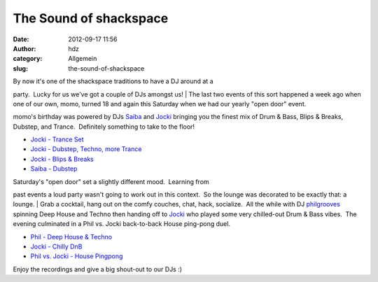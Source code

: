 The Sound of shackspace
#######################
:date: 2012-09-17 11:56
:author: hdz
:category: Allgemein
:slug: the-sound-of-shackspace

| By now it's one of the shackspace traditions to have a DJ around at a
party.  Lucky for us we've got a couple of DJs amongst us!
|  The last two events of this sort happened a week ago when one of our
own, momo, turned 18 and again this Saturday when we had our yearly
"open door" event.

momo's birthday was powered by DJs
`Saiba <https://twitter.com/layer1gfx>`__ and
`Jocki <https://twitter.com/dop3j0e>`__ bringing you the finest mix of
Drum & Bass, Blips & Breaks, Dubstep, and Trance.  Definitely something
to take to the floor!

-  `Jocki - Trance
   Set <http://dojoe.net/mixes/momo18/01%20-%20Jocki%20-%20Trance%20Set.mp3>`__
-  `Jocki - Dubstep, Techno, more
   Trance <http://dojoe.net/mixes/momo18/02%20-%20Jocki%20-%20Dubstep,%20Techno,%20more%20Trance.mp3>`__
-  `Jocki - Blips &
   Breaks <http://dojoe.net/mixes/momo18/03%20-%20Jocki%20-%20Blips%20&%20Breaks.mp3>`__
-  `Saiba -
   Dubstep <http://dojoe.net/mixes/momo18/04%20-%20Saiba%20-%20Dubstep%20Set.mp3>`__

| Saturday's "open door" set a slightly different mood.  Learning from
past events a loud party wasn't going to work out in this context.  So
the lounge was decorated to be exactly that: a lounge.
|  Grab a cocktail, hang out on the comfy couches, chat, hack,
socialize.  All the while with DJ
`philgrooves <https://twitter.com/philgrooves>`__ spinning Deep House
and Techno then handing off to `Jocki <https://twitter.com/dop3j0e>`__
who played some very chilled-out Drum & Bass vibes.  The evening
culminated in a Phil vs. Jocki back-to-back House ping-pong duel.

-  `Phil - Deep House &
   Techno <http://dojoe.net/mixes/tdot12/01%20-%20Phil%20-%20Deep%20House%20&%20Techno%20Set.mp3>`__
-  `Jocki - Chilly
   DnB <http://dojoe.net/mixes/tdot12/02%20-%20Jocki%20-%20Chilly%20DnB%20Set.mp3>`__
-  `Phil vs. Jocki - House
   Pingpong <http://dojoe.net/mixes/tdot12/03%20-%20Phil%20vs.%20Jocki%20-%20House%20Pingpong.mp3>`__

Enjoy the recordings and give a big shout-out to our DJs :)
